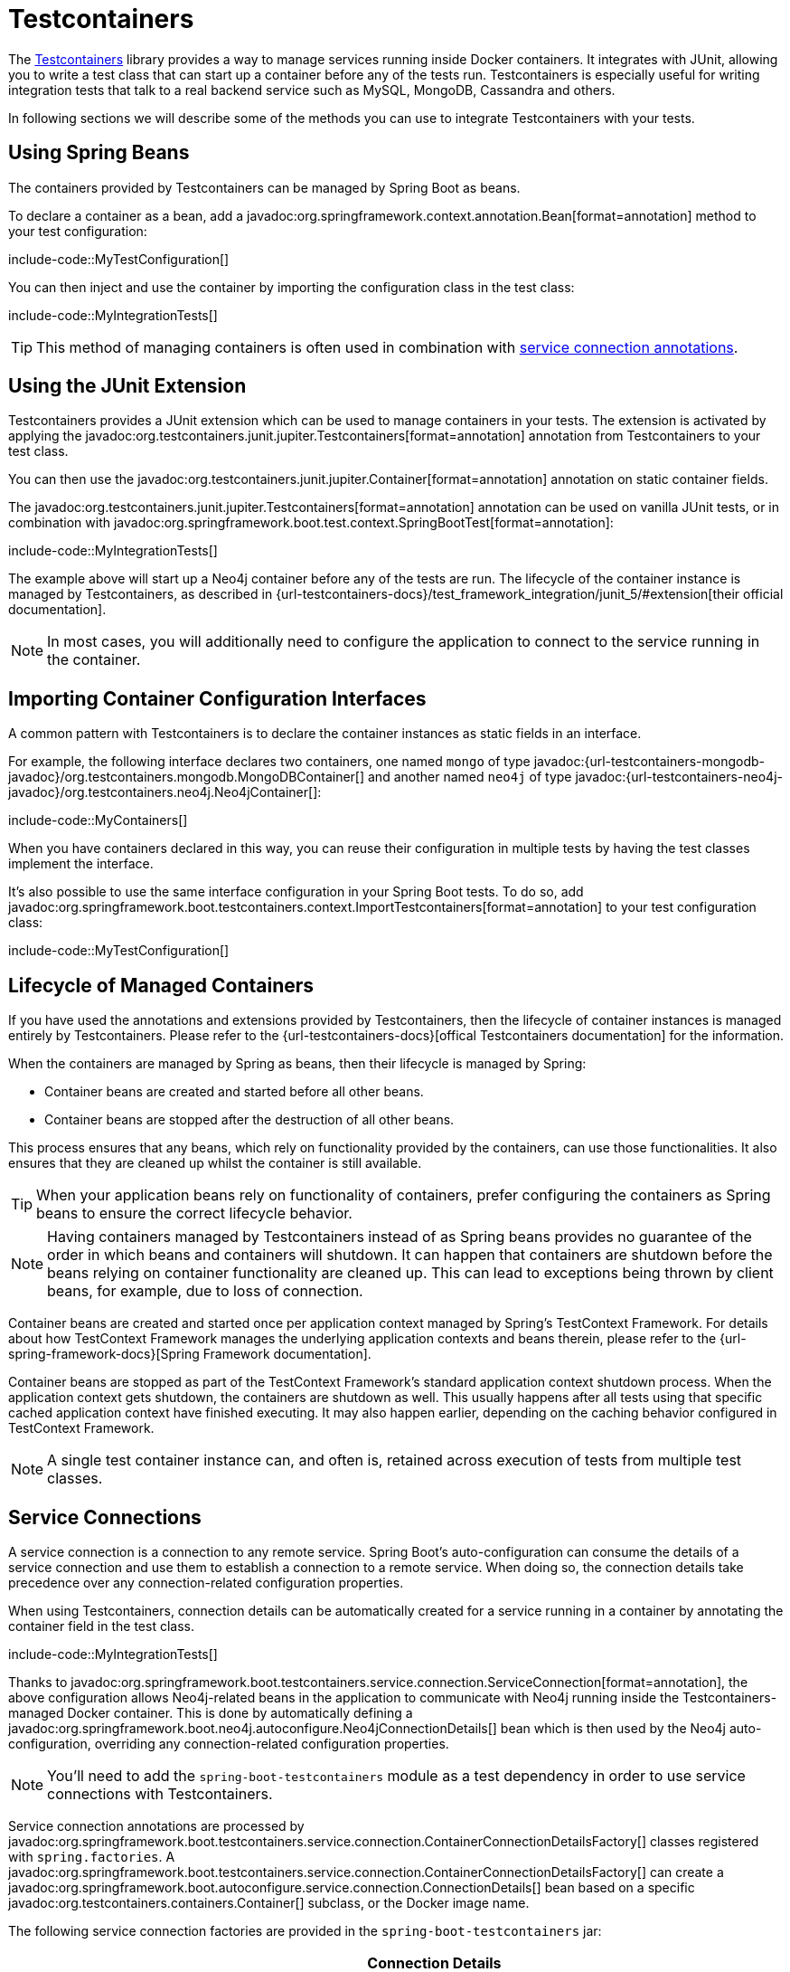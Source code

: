 [[testing.testcontainers]]
= Testcontainers

The https://www.testcontainers.org/[Testcontainers] library provides a way to manage services running inside Docker containers.
It integrates with JUnit, allowing you to write a test class that can start up a container before any of the tests run.
Testcontainers is especially useful for writing integration tests that talk to a real backend service such as MySQL, MongoDB, Cassandra and others.

In following sections we will describe some of the methods you can use to integrate Testcontainers with your tests.


[[testing.testcontainers.spring-beans]]
== Using Spring Beans

The containers provided by Testcontainers can be managed by Spring Boot as beans.

To declare a container as a bean, add a javadoc:org.springframework.context.annotation.Bean[format=annotation] method to your test configuration:

include-code::MyTestConfiguration[]

You can then inject and use the container by importing the configuration class in the test class:

include-code::MyIntegrationTests[]

TIP: This method of managing containers is often used in combination with xref:#testing.testcontainers.service-connections[service connection annotations].



[[testing.testcontainers.junit-extension]]
== Using the JUnit Extension

Testcontainers provides a JUnit extension which can be used to manage containers in your tests.
The extension is activated by applying the javadoc:org.testcontainers.junit.jupiter.Testcontainers[format=annotation] annotation from Testcontainers to your test class.

You can then use the javadoc:org.testcontainers.junit.jupiter.Container[format=annotation] annotation on static container fields.

The javadoc:org.testcontainers.junit.jupiter.Testcontainers[format=annotation] annotation can be used on vanilla JUnit tests, or in combination with javadoc:org.springframework.boot.test.context.SpringBootTest[format=annotation]:

include-code::MyIntegrationTests[]

The example above will start up a Neo4j container before any of the tests are run.
The lifecycle of the container instance is managed by Testcontainers, as described in {url-testcontainers-docs}/test_framework_integration/junit_5/#extension[their official documentation].

NOTE: In most cases, you will additionally need to configure the application to connect to the service running in the container.



[[testing.testcontainers.importing-configuration-interfaces]]
== Importing Container Configuration Interfaces

A common pattern with Testcontainers is to declare the container instances as static fields in an interface.

For example, the following interface declares two containers, one named `mongo` of type javadoc:{url-testcontainers-mongodb-javadoc}/org.testcontainers.mongodb.MongoDBContainer[] and another named `neo4j` of type javadoc:{url-testcontainers-neo4j-javadoc}/org.testcontainers.neo4j.Neo4jContainer[]:

include-code::MyContainers[]

When you have containers declared in this way, you can reuse their configuration in multiple tests by having the test classes implement the interface.

It's also possible to use the same interface configuration in your Spring Boot tests.
To do so, add javadoc:org.springframework.boot.testcontainers.context.ImportTestcontainers[format=annotation] to your test configuration class:

include-code::MyTestConfiguration[]



[[testing.testcontainers.lifecycle]]
== Lifecycle of Managed Containers

If you have used the annotations and extensions provided by Testcontainers, then the lifecycle of container instances is managed entirely by Testcontainers.
Please refer to the {url-testcontainers-docs}[offical Testcontainers documentation] for the information.

When the containers are managed by Spring as beans, then their lifecycle is managed by Spring:

* Container beans are created and started before all other beans.

* Container beans are stopped after the destruction of all other beans.

This process ensures that any beans, which rely on functionality provided by the containers, can use those functionalities.
It also ensures that they are cleaned up whilst the container is still available.

TIP: When your application beans rely on functionality of containers, prefer configuring the containers as Spring beans to ensure the correct lifecycle behavior.

NOTE: Having containers managed by Testcontainers instead of as Spring beans provides no guarantee of the order in which beans and containers will shutdown.
It can happen that containers are shutdown before the beans relying on container functionality are cleaned up.
This can lead to exceptions being thrown by client beans, for example, due to loss of connection.

Container beans are created and started once per application context managed by Spring's TestContext Framework.
For details about how TestContext Framework manages the underlying application contexts and beans therein, please refer to the {url-spring-framework-docs}[Spring Framework documentation].

Container beans are stopped as part of the TestContext Framework's standard application context shutdown process.
When the application context gets shutdown, the containers are shutdown as well.
This usually happens after all tests using that specific cached application context have finished executing.
It may also happen earlier, depending on the caching behavior configured in TestContext Framework.

NOTE: A single test container instance can, and often is, retained across execution of tests from multiple test classes.



[[testing.testcontainers.service-connections]]
== Service Connections

A service connection is a connection to any remote service.
Spring Boot's auto-configuration can consume the details of a service connection and use them to establish a connection to a remote service.
When doing so, the connection details take precedence over any connection-related configuration properties.

When using Testcontainers, connection details can be automatically created for a service running in a container by annotating the container field in the test class.

include-code::MyIntegrationTests[]

Thanks to javadoc:org.springframework.boot.testcontainers.service.connection.ServiceConnection[format=annotation], the above configuration allows Neo4j-related beans in the application to communicate with Neo4j running inside the Testcontainers-managed Docker container.
This is done by automatically defining a javadoc:org.springframework.boot.neo4j.autoconfigure.Neo4jConnectionDetails[] bean which is then used by the Neo4j auto-configuration, overriding any connection-related configuration properties.

NOTE: You'll need to add the `spring-boot-testcontainers` module as a test dependency in order to use service connections with Testcontainers.

Service connection annotations are processed by javadoc:org.springframework.boot.testcontainers.service.connection.ContainerConnectionDetailsFactory[] classes registered with `spring.factories`.
A javadoc:org.springframework.boot.testcontainers.service.connection.ContainerConnectionDetailsFactory[] can create a javadoc:org.springframework.boot.autoconfigure.service.connection.ConnectionDetails[] bean based on a specific javadoc:org.testcontainers.containers.Container[] subclass, or the Docker image name.

The following service connection factories are provided in the `spring-boot-testcontainers` jar:

|===
| Connection Details | Matched on

| javadoc:org.springframework.boot.activemq.autoconfigure.ActiveMQConnectionDetails[]
| Containers named "symptoma/activemq" or javadoc:org.testcontainers.activemq.ActiveMQContainer[]

| javadoc:org.springframework.boot.artemis.autoconfigure.ArtemisConnectionDetails[]
| Containers of type javadoc:org.testcontainers.activemq.ArtemisContainer[]

| javadoc:org.springframework.boot.cassandra.autoconfigure.CassandraConnectionDetails[]
| Containers of type javadoc:org.testcontainers.cassandra.CassandraContainer[]

| javadoc:org.springframework.boot.couchbase.autoconfigure.CouchbaseConnectionDetails[]
| Containers of type javadoc:org.testcontainers.couchbase.CouchbaseContainer[]

| javadoc:org.springframework.boot.elasticsearch.autoconfigure.ElasticsearchConnectionDetails[]
| Containers of type javadoc:org.testcontainers.elasticsearch.ElasticsearchContainer[]

| javadoc:org.springframework.boot.flyway.autoconfigure.FlywayConnectionDetails[]
| Containers of type javadoc:{url-testcontainers-jdbc-javadoc}/org.testcontainers.containers.JdbcDatabaseContainer[]

| javadoc:org.springframework.boot.jdbc.autoconfigure.JdbcConnectionDetails[]
| Containers of type javadoc:{url-testcontainers-jdbc-javadoc}/org.testcontainers.containers.JdbcDatabaseContainer[]

| javadoc:org.springframework.boot.kafka.autoconfigure.KafkaConnectionDetails[]
| Containers of type javadoc:org.testcontainers.kafka.KafkaContainer[], javadoc:org.testcontainers.kafka.ConfluentKafkaContainer[] or javadoc:org.testcontainers.redpanda.RedpandaContainer[]

| javadoc:org.springframework.boot.ldap.autoconfigure.LdapConnectionDetails[]
| Containers named "osixia/openldap" or of type javadoc:org.testcontainers.ldap.LLdapContainer[]

| javadoc:org.springframework.boot.liquibase.autoconfigure.LiquibaseConnectionDetails[]
| Containers of type javadoc:{url-testcontainers-jdbc-javadoc}/org.testcontainers.containers.JdbcDatabaseContainer[]

| javadoc:org.springframework.boot.mongodb.autoconfigure.MongoConnectionDetails[]
| Containers of type javadoc:{url-testcontainers-mongodb-javadoc}/org.testcontainers.mongodb.MongoDBContainer[] or javadoc:{url-testcontainers-mongodb-javadoc}/org.testcontainers.mongodb.MongoDBAtlasLocalContainer[]

| javadoc:org.springframework.boot.neo4j.autoconfigure.Neo4jConnectionDetails[]
| Containers of type javadoc:{url-testcontainers-neo4j-javadoc}/org.testcontainers.neo4j.Neo4jContainer[]

| javadoc:org.springframework.boot.opentelemetry.actuate.autoconfigure.logging.OpenTelemetryLoggingConnectionDetails[]
| Containers named "otel/opentelemetry-collector-contrib" or of type javadoc:org.testcontainers.grafana.LgtmStackContainer[]

| javadoc:org.springframework.boot.micrometer.metrics.autoconfigure.export.otlp.OtlpMetricsConnectionDetails[]
| Containers named "otel/opentelemetry-collector-contrib" or of type javadoc:org.testcontainers.grafana.LgtmStackContainer[]

| javadoc:org.springframework.boot.micrometer.tracing.autoconfigure.otlp.OtlpTracingConnectionDetails[]
| Containers named "otel/opentelemetry-collector-contrib" or of type javadoc:org.testcontainers.grafana.LgtmStackContainer[]

| javadoc:org.springframework.boot.pulsar.autoconfigure.PulsarConnectionDetails[]
| Containers of type javadoc:{url-testcontainers-pulsar-javadoc}/org.testcontainers.pulsar.PulsarContainer[]

| javadoc:org.springframework.boot.r2dbc.autoconfigure.R2dbcConnectionDetails[]
| Containers of type
javadoc:org.testcontainers.clickhouse.ClickHouseContainer[],
javadoc:{url-testcontainers-mariadb-javadoc}/org.testcontainers.mariadb.MariaDBContainer[], javadoc:{url-testcontainers-mssqlserver-javadoc}/org.testcontainers.mssqlserver.MSSQLServerContainer[], javadoc:{url-testcontainers-mysql-javadoc}/org.testcontainers.mysql.MySQLContainer[],
javadoc:org.testcontainers.oracle.OracleContainer[OracleContainer (free)], javadoc:{url-testcontainers-oracle-xe-javadoc}/org.testcontainers.containers.OracleContainer[OracleContainer (XE)] or javadoc:{url-testcontainers-postgresql-javadoc}/org.testcontainers.postgresql.PostgreSQLContainer[]

| javadoc:org.springframework.boot.amqp.autoconfigure.RabbitConnectionDetails[]
| Containers of type javadoc:{url-testcontainers-rabbitmq-javadoc}/org.testcontainers.rabbitmq.RabbitMQContainer[]

| javadoc:org.springframework.boot.data.redis.autoconfigure.RedisConnectionDetails[]
| Containers of type javadoc:com.redis.testcontainers.RedisContainer[] or javadoc:com.redis.testcontainers.RedisStackContainer[], or containers named "redis", "redis/redis-stack" or "redis/redis-stack-server"

| javadoc:org.springframework.boot.micrometer.tracing.autoconfigure.zipkin.ZipkinConnectionDetails[]
| Containers named "openzipkin/zipkin"
|===

[TIP]
====
By default all applicable connection details beans will be created for a given javadoc:org.testcontainers.containers.Container[].
For example, a javadoc:{url-testcontainers-postgresql-javadoc}/org.testcontainers.postgresql.PostgreSQLContainer[] will create both javadoc:org.springframework.boot.jdbc.autoconfigure.JdbcConnectionDetails[] and javadoc:org.springframework.boot.r2dbc.autoconfigure.R2dbcConnectionDetails[].

If you want to create only a subset of the applicable types, you can use the `type` attribute of javadoc:org.springframework.boot.testcontainers.service.connection.ServiceConnection[format=annotation].
====

By default `Container.getDockerImageName().getRepository()` is used to obtain the name used to find connection details.
The repository portion of the Docker image name ignores any registry and the version.
This works as long as Spring Boot is able to get the instance of the javadoc:org.testcontainers.containers.Container[], which is the case when using a `static` field like in the example above.

If you're using a javadoc:org.springframework.context.annotation.Bean[format=annotation] method, Spring Boot won't call the bean method to get the Docker image name, because this would cause eager initialization issues.
Instead, the return type of the bean method is used to find out which connection detail should be used.
This works as long as you're using typed containers such as javadoc:{url-testcontainers-neo4j-javadoc}/org.testcontainers.neo4j.Neo4jContainer[] or javadoc:{url-testcontainers-rabbitmq-javadoc}/org.testcontainers.rabbitmq.RabbitMQContainer[].
This stops working if you're using javadoc:org.testcontainers.containers.GenericContainer[], for example with Redis as shown in the following example:

include-code::MyRedisConfiguration[]

Spring Boot can't tell from javadoc:org.testcontainers.containers.GenericContainer[] which container image is used, so the `name` attribute from javadoc:org.springframework.boot.testcontainers.service.connection.ServiceConnection[format=annotation] must be used to provide that hint.

You can also use the `name` attribute of javadoc:org.springframework.boot.testcontainers.service.connection.ServiceConnection[format=annotation] to override which connection detail will be used, for example when using custom images.
If you are using the Docker image `registry.mycompany.com/mirror/myredis`, you'd use `@ServiceConnection(name="redis")` to ensure javadoc:org.springframework.boot.data.redis.autoconfigure.RedisConnectionDetails[] are created.



[[testing.testcontainers.service-connections.ssl]]
=== SSL with Service Connections

You can use the javadoc:org.springframework.boot.testcontainers.service.connection.Ssl[format=annotation], javadoc:org.springframework.boot.testcontainers.service.connection.JksKeyStore[format=annotation], javadoc:org.springframework.boot.testcontainers.service.connection.JksTrustStore[format=annotation], javadoc:org.springframework.boot.testcontainers.service.connection.PemKeyStore[format=annotation] and javadoc:org.springframework.boot.testcontainers.service.connection.PemTrustStore[format=annotation] annotations on a supported container to enable SSL support for that service connection.
Please note that you still have to enable SSL on the service which is running inside the Testcontainer yourself, the annotations only configure SSL on the client side in your application.

include-code::MyRedisWithSslIntegrationTests[]

The above code uses the javadoc:org.springframework.boot.testcontainers.service.connection.PemKeyStore[format=annotation] annotation to load the client certificate and key into the keystore and the and javadoc:org.springframework.boot.testcontainers.service.connection.PemTrustStore[format=annotation] annotation to load the CA certificate into the truststore.
This will authenticate the client against the server, and the CA certificate in the truststore makes sure that the server certificate is valid and trusted.

The `SecureRedisContainer` in this example is a custom subclass of `RedisContainer` which copies certificates to the correct places and invokes `redis-server` with commandline parameters enabling SSL.

The SSL annotations are supported for the following service connections:

* Cassandra
* Couchbase
* Elasticsearch
* Kafka
* MongoDB
* RabbitMQ
* Redis

The `ElasticsearchContainer` additionally supports automatic detection of server side SSL.
To use this feature, annotate the container with javadoc:org.springframework.boot.testcontainers.service.connection.Ssl[format=annotation], as seen in the following example, and Spring Boot takes care of the client side SSL configuration for you:

include-code::MyElasticsearchWithSslIntegrationTests[]



[[testing.testcontainers.dynamic-properties]]
== Dynamic Properties

A slightly more verbose but also more flexible alternative to service connections is javadoc:org.springframework.test.context.DynamicPropertySource[format=annotation].
A static javadoc:org.springframework.test.context.DynamicPropertySource[format=annotation] method allows adding dynamic property values to the Spring Environment.

include-code::MyIntegrationTests[]

The above configuration allows Neo4j-related beans in the application to communicate with Neo4j running inside the Testcontainers-managed Docker container.
